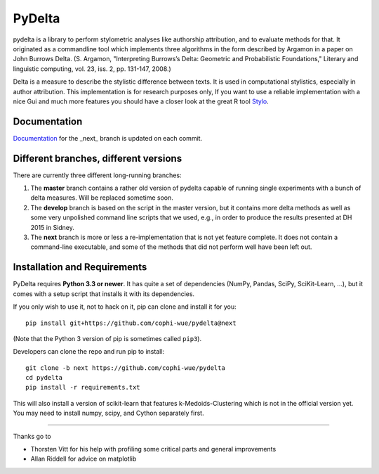 -------
PyDelta
-------


pydelta is a library to perform stylometric analyses like authorship attribution, and to evaluate methods for that. It originated as a commandline tool which implements three algorithms in the form described by Argamon in a paper on John Burrows Delta.
(S. Argamon, "Interpreting Burrows’s Delta: Geometric and Probabilistic 
Foundations," Literary and linguistic computing, vol. 23, iss. 2, pp. 131-147, 2008.)

Delta is a measure to describe the stylistic difference between texts. It is used
in computational stylistics, especially in author attribution. 
This implementation is for research purposes only, If you want to use
a reliable implementation with a nice Gui and much more features you should 
have a closer look at the great R tool Stylo_.

.. _Stylo: https://sites.google.com/site/computationalstylistics/

Documentation
=============

Documentation_ for the _next_ branch is updated on each commit.

.. _Documentation: http://dev.digital-humanities.de/ci/job/pydelta-next/Documentation/index.html



Different branches, different versions
======================================

There are currently three different long-running branches:

1. The **master** branch contains a rather old version of pydelta capable of running single experiments with a bunch of delta measures. Will be replaced sometime soon.
2. The **develop** branch is based on the script in the master version, but it contains more delta methods as well as some very unpolished command line scripts that we used, e.g., in order to produce the results presented at DH 2015 in Sidney.
3. The **next** branch is more or less a re-implementation that is not yet feature complete. It does not contain a command-line executable, and some of the methods that did not perform well have been left out.


Installation and Requirements
=============================

PyDelta requires **Python 3.3 or newer**. It has quite a set of dependencies (NumPy, Pandas, SciPy, SciKit-Learn, …), but it comes with a setup script that installs it with its dependencies.

If you only wish to use it, not to hack on it, pip can clone and install it for you::

    pip install git+https://github.com/cophi-wue/pydelta@next

(Note that the Python 3 version of pip is sometimes called ``pip3``).

Developers can clone the repo and run pip to install::

    git clone -b next https://github.com/cophi-wue/pydelta
    cd pydelta
    pip install -r requirements.txt

This will also install a version of scikit-learn that features
k-Medoids-Clustering which is not in the official version yet. You may need to
install numpy, scipy, and Cython separately first.


----

Thanks go to

- Thorsten Vitt for his help with profiling some critical parts and general improvements
- Allan Riddell for advice on matplotlib

